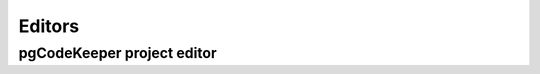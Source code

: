 ============
Editors
============

.. _`pgCodeKeeper project editor`:

pgCodeKeeper project editor
~~~~~~~~~~~~